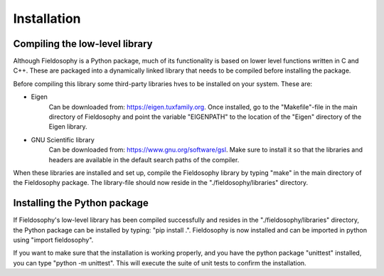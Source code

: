 

Installation
============


Compiling the low-level library
--------------------------------

Although Fieldosophy is a Python package, much of its functionality is based on lower level functions written in C and C++. 
These are packaged into a dynamically linked library that needs to be compiled before installing the package.

Before compiling this library some third-party libraries hves to be installed on your system. These are:

* Eigen 
    Can be downloaded from: https://eigen.tuxfamily.org.
    Once installed, go to the "Makefile"-file in the main directory of Fieldosophy and point the variable "EIGENPATH" to the location of the "Eigen" directory of the Eigen library.
* GNU Scientific library
    Can be downloaded from: https://www.gnu.org/software/gsl. 
    Make sure to install it so that the libraries and headers are available in the default search paths of the compiler.

When these libraries are installed and set up, compile the Fieldosophy library by typing "make" in the main directory of the Fieldosophy package. 
The library-file should now reside in the "./fieldosophy/libraries" directory.

Installing the Python package
------------------------------

If Fieldosophy's low-level library has been compiled successfully and resides in the "./fieldosophy/libraries" directory, the Python package can be installed by typing: "pip install .".
Fieldosophy is now installed and can be imported in python using "import fieldosophy".

If you want to make sure that the installation is working properly, and you have the python package "unittest" installed, you can type "python -m unittest". This will execute the suite of unit tests to confirm the installation. 












